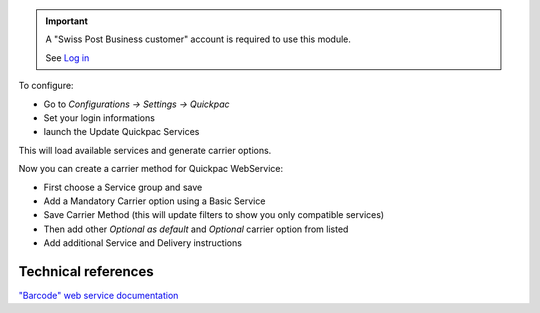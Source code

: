 .. important::
   A "Swiss Post Business customer" account is required to use this module.

   See `Log in`_


To configure:

* Go to `Configurations -> Settings -> Quickpac`
* Set your login informations
* launch the Update Quickpac Services

This will load available services and generate carrier options.

Now you can create a carrier method for Quickpac WebService:

* First choose a Service group and save
* Add a Mandatory Carrier option using a Basic Service
* Save Carrier Method (this will update filters to show you only
  compatible services)
* Then add other `Optional as default` and `Optional` carrier option
  from listed
* Add additional Service and Delivery instructions

.. _Log in: https://account.post.ch/selfadmin/?login&lang=en  TODO replace

Technical references
~~~~~~~~~~~~~~~~~~~~

`"Barcode" web service documentation`_

.. _"Barcode" web service documentation: https://www.post.ch/en/business/a-z-of-subjects/dropping-off-mail-items/business-sending-letters/barcode-support
